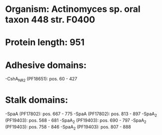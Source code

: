 * Organism: Actinomyces sp. oral taxon 448 str. F0400
* Protein length: 951
* Adhesive domains:
-CshA_NR2 (PF18651): pos. 60 - 427
* Stalk domains:
-SpaA (PF17802): pos. 667 - 775
-SpaA (PF17802): pos. 813 - 897
-SpaA_2 (PF19403): pos. 568 - 681
-SpaA_2 (PF19403): pos. 690 - 797
-SpaA_2 (PF19403): pos. 758 - 846
-SpaA_2 (PF19403): pos. 807 - 888

